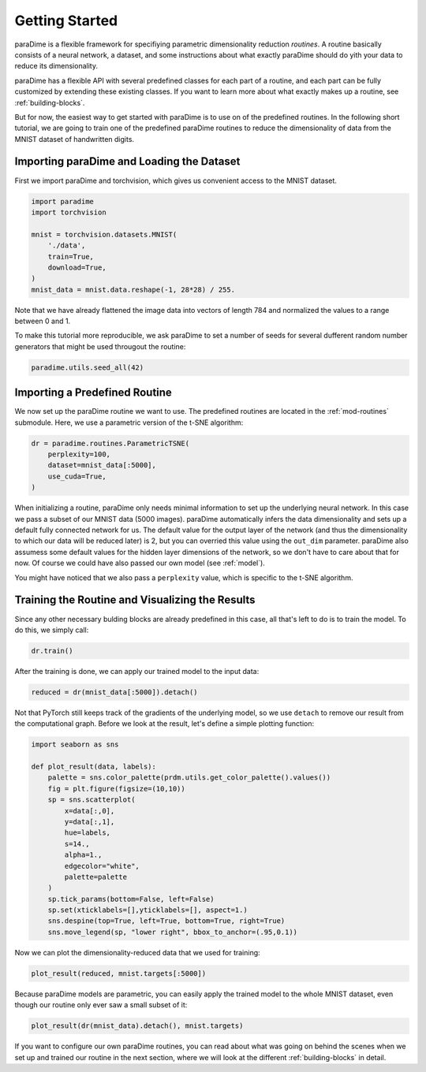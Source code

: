 Getting Started
===============

paraDime is a flexible framework for specifiying parametric dimensionality reduction *routines*. A routine basically consists of a neural network, a dataset, and some instructions about what exactly paraDime should do yith your data to reduce its dimensionality.

paraDime has a flexible API with several predefined classes for each part of a routine, and each part can be fully customized by extending these existing classes. If you want to learn more about what exactly makes up a routine, see :ref:`building-blocks`.

But for now, the easiest way to get started with paraDime is to use on of the predefined routines. In the following short tutorial, we are going to train one of the predefined paraDime routines to reduce the dimensionality of data from the MNIST dataset of handwritten digits.

Importing paraDime and Loading the Dataset
------------------------------------------

First we import paraDime and torchvision, which gives us convenient access to the MNIST dataset.

.. code-block:: py

    import paradime
    import torchvision

    mnist = torchvision.datasets.MNIST(
        './data',
        train=True,
        download=True,
    )
    mnist_data = mnist.data.reshape(-1, 28*28) / 255.

Note that we have already flattened the image data into vectors of length 784 and normalized the values to a range between 0 and 1.

To make this tutorial more reproducible, we ask paraDime to set a number of seeds for several dufferent random number generators that might be used througout the routine:

.. code-block:: py

    paradime.utils.seed_all(42)


Importing a Predefined Routine
------------------------------

We now set up the paraDime routine we want to use. The predefined routines are located in the :ref:`mod-routines` submodule. Here, we use a parametric version of the t-SNE algorithm:

.. code-block:: py

    dr = paradime.routines.ParametricTSNE(
        perplexity=100,
        dataset=mnist_data[:5000],
        use_cuda=True,
    )

When initializing a routine, paraDime only needs minimal information to set up the underlying neural network. In this case we pass a subset of our MNIST data (5000 images). paraDime automatically infers the data dimensionality and sets up a default fully connected network for us. The default value for the output layer of the network (and thus the dimensionality to which our data will be reduced later) is 2, but you can overried this value using the ``out_dim`` parameter. paraDime also assumess some default values for the hidden layer dimensions of the network, so we don't have to care about that for now. Of course we could have also passed our own model (see :ref:`model`).

You might have noticed that we also pass a ``perplexity`` value, which is specific to the t-SNE algorithm.

Training the Routine and Visualizing the Results
------------------------------------------------

Since any other necessary bulding blocks are already predefined in this case, all that's left to do is to train the model. To do this, we simply call:

.. code-block:: py

    dr.train()

After the training is done, we can apply our trained model to the input data:

.. code-block:: py

    reduced = dr(mnist_data[:5000]).detach()

Not that PyTorch still keeps track of the gradients of the underlying model, so we use ``detach`` to remove our result from the computational graph. Before we look at the result, let's define a simple plotting function:

.. code-block:: py

    import seaborn as sns

    def plot_result(data, labels):
        palette = sns.color_palette(prdm.utils.get_color_palette().values())
        fig = plt.figure(figsize=(10,10))
        sp = sns.scatterplot(
            x=data[:,0],
            y=data[:,1],
            hue=labels,
            s=14.,
            alpha=1.,
            edgecolor="white",
            palette=palette
        )
        sp.tick_params(bottom=False, left=False)
        sp.set(xticklabels=[],yticklabels=[], aspect=1.)
        sns.despine(top=True, left=True, bottom=True, right=True)
        sns.move_legend(sp, "lower right", bbox_to_anchor=(.95,0.1))

Now we can plot the dimensionality-reduced data that we used for training:

.. code-block:: py

    plot_result(reduced, mnist.targets[:5000])

.. image:: images/getting-started-1.png
   :width: 500px
   :align: center
   :alt: Scatter plot of the dimensionality-reduced training data.

Because paraDime models are parametric, you can easily apply the trained model to the whole MNIST dataset, even though our routine only ever saw a small subset of it:

.. code-block:: py

    plot_result(dr(mnist_data).detach(), mnist.targets)

.. image:: images/getting-started-1.png
   :width: 500px
   :align: center
   :alt: Scatter plot of the whole dimensionality-reduced MNIST dataset.

If you want to configure our own paraDime routines, you can read about what was going on behind the scenes when we set up and trained our routine in the next section, where we will look at the different :ref:`building-blocks` in detail.
